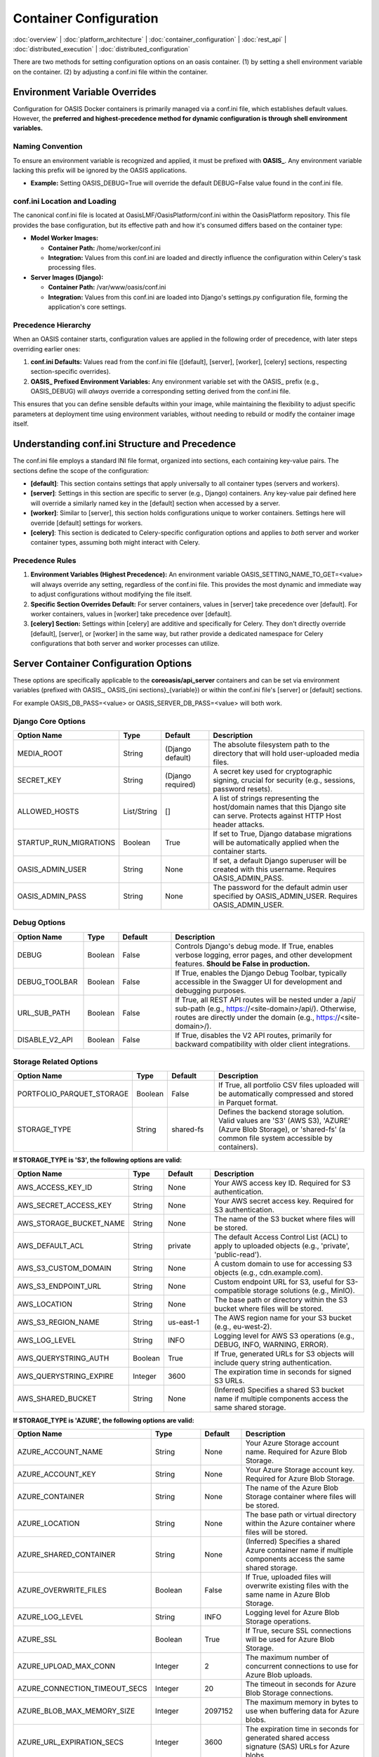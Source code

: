 Container Configuration
======================

.. _container_configuration:

:doc:`overview` | :doc:`platform_architecture` | :doc:`container_configuration` | :doc:`rest_api` | :doc:`distributed_execution` | :doc:`distributed_configuration`

There are two methods for setting configuration options on an oasis container. (1) by setting a shell environment variable on the container. (2) by adjusting a conf.ini file within the container.

Environment Variable Overrides
------------------------------

Configuration for OASIS Docker containers is primarily managed via a conf.ini file, which establishes default values. However, the **preferred and highest-precedence method for dynamic configuration is through shell environment variables.**

Naming Convention
^^^^^^^^^^^^^^^^^

To ensure an environment variable is recognized and applied, it must be prefixed with **OASIS_**. Any environment variable lacking this prefix will be ignored by the OASIS applications.

* **Example:** Setting OASIS_DEBUG=True will override the default DEBUG=False value found in the conf.ini file.

conf.ini Location and Loading
^^^^^^^^^^^^^^^^^^^^^^^^^^^^^

The canonical conf.ini file is located at OasisLMF/OasisPlatform/conf.ini within the OasisPlatform repository. This file provides the base configuration, but its effective path and how it's consumed differs based on the container type:

* **Model Worker Images:**
  
  * **Container Path:** /home/worker/conf.ini
  * **Integration:** Values from this conf.ini are loaded and directly influence the configuration within Celery's task processing files.

* **Server Images (Django):**
  
  * **Container Path:** /var/www/oasis/conf.ini
  * **Integration:** Values from this conf.ini are loaded into Django's settings.py configuration file, forming the application's core settings.

Precedence Hierarchy
^^^^^^^^^^^^^^^^^^^^

When an OASIS container starts, configuration values are applied in the following order of precedence, with later steps overriding earlier ones:

1. **conf.ini Defaults:** Values read from the conf.ini file ([default], [server], [worker], [celery] sections, respecting section-specific overrides).
2. **OASIS_ Prefixed Environment Variables:** Any environment variable set with the OASIS_ prefix (e.g., OASIS_DEBUG) will *always* override a corresponding setting derived from the conf.ini file.

This ensures that you can define sensible defaults within your image, while maintaining the flexibility to adjust specific parameters at deployment time using environment variables, without needing to rebuild or modify the container image itself.

Understanding conf.ini Structure and Precedence
-----------------------------------------------

The conf.ini file employs a standard INI file format, organized into sections, each containing key-value pairs. The sections define the scope of the configuration:

* **[default]**: This section contains settings that apply universally to all container types (servers and workers).
* **[server]**: Settings in this section are specific to server (e.g., Django) containers. Any key-value pair defined here will override a similarly named key in the [default] section when accessed by a server.
* **[worker]**: Similar to [server], this section holds configurations unique to worker containers. Settings here will override [default] settings for workers.
* **[celery]**: This section is dedicated to Celery-specific configuration options and applies to *both* server and worker container types, assuming both might interact with Celery.

Precedence Rules
^^^^^^^^^^^^^^^

1. **Environment Variables (Highest Precedence):** An environment variable OASIS_SETTING_NAME_TO_GET=<value> will always override any setting, regardless of the conf.ini file. This provides the most dynamic and immediate way to adjust configurations without modifying the file itself.
2. **Specific Section Overrides Default:** For server containers, values in [server] take precedence over [default]. For worker containers, values in [worker] take precedence over [default].
3. **[celery] Section:** Settings within [celery] are additive and specifically for Celery. They don't directly override [default], [server], or [worker] in the same way, but rather provide a dedicated namespace for Celery configurations that both server and worker processes can utilize.

Server Container Configuration Options
--------------------------------------

These options are specifically applicable to the **coreoasis/api_server** containers and can be set via environment variables (prefixed with OASIS_, OASIS_{ini sections}_{variable}) or within the conf.ini file's [server] or [default] sections.

For example OASIS_DB_PASS=<value> or OASIS_SERVER_DB_PASS=<value> will both work.

Django Core Options
^^^^^^^^^^^^^^^^^^^

.. csv-table::
   :header: "Option Name", "Type", "Default", "Description"
   :widths: 20, 10, 15, 55

   "MEDIA_ROOT", "String", "(Django default)", "The absolute filesystem path to the directory that will hold user-uploaded media files."
   "SECRET_KEY", "String", "(Django required)", "A secret key used for cryptographic signing, crucial for security (e.g., sessions, password resets)."
   "ALLOWED_HOSTS", "List/String", "[]", "A list of strings representing the host/domain names that this Django site can serve. Protects against HTTP Host header attacks."
   "STARTUP_RUN_MIGRATIONS", "Boolean", "True", "If set to True, Django database migrations will be automatically applied when the container starts."
   "OASIS_ADMIN_USER", "String", "None", "If set, a default Django superuser will be created with this username. Requires OASIS_ADMIN_PASS."
   "OASIS_ADMIN_PASS", "String", "None", "The password for the default admin user specified by OASIS_ADMIN_USER. Requires OASIS_ADMIN_USER."

Debug Options
^^^^^^^^^^^^

.. csv-table::
   :header: "Option Name", "Type", "Default", "Description"
   :widths: 20, 10, 15, 55

   "DEBUG", "Boolean", "False", "Controls Django's debug mode. If True, enables verbose logging, error pages, and other development features. **Should be False in production.**"
   "DEBUG_TOOLBAR", "Boolean", "False", "If True, enables the Django Debug Toolbar, typically accessible in the Swagger UI for development and debugging purposes."
   "URL_SUB_PATH", "Boolean", "False", "If True, all REST API routes will be nested under a /api/ sub-path (e.g., https://<site-domain>/api/). Otherwise, routes are directly under the domain (e.g., https://<site-domain>/)."
   "DISABLE_V2_API", "Boolean", "False", "If True, disables the V2 API routes, primarily for backward compatibility with older client integrations."

Storage Related Options
^^^^^^^^^^^^^^^^^^^^^^^

.. csv-table::
   :header: "Option Name", "Type", "Default", "Description"
   :widths: 20, 10, 15, 55

   "PORTFOLIO_PARQUET_STORAGE", "Boolean", "False", "If True, all portfolio CSV files uploaded will be automatically compressed and stored in Parquet format."
   "STORAGE_TYPE", "String", "shared-fs", "Defines the backend storage solution. Valid values are 'S3' (AWS S3), 'AZURE' (Azure Blob Storage), or 'shared-fs' (a common file system accessible by containers)."

**If STORAGE_TYPE is 'S3', the following options are valid:**

.. csv-table::
   :header: "Option Name", "Type", "Default", "Description"
   :widths: 20, 10, 15, 55

   "AWS_ACCESS_KEY_ID", "String", "None", "Your AWS access key ID. Required for S3 authentication."
   "AWS_SECRET_ACCESS_KEY", "String", "None", "Your AWS secret access key. Required for S3 authentication."
   "AWS_STORAGE_BUCKET_NAME", "String", "None", "The name of the S3 bucket where files will be stored."
   "AWS_DEFAULT_ACL", "String", "private", "The default Access Control List (ACL) to apply to uploaded objects (e.g., 'private', 'public-read')."
   "AWS_S3_CUSTOM_DOMAIN", "String", "None", "A custom domain to use for accessing S3 objects (e.g., cdn.example.com)."
   "AWS_S3_ENDPOINT_URL", "String", "None", "Custom endpoint URL for S3, useful for S3-compatible storage solutions (e.g., MinIO)."
   "AWS_LOCATION", "String", "None", "The base path or directory within the S3 bucket where files will be stored."
   "AWS_S3_REGION_NAME", "String", "us-east-1", "The AWS region name for your S3 bucket (e.g., eu-west-2)."
   "AWS_LOG_LEVEL", "String", "INFO", "Logging level for AWS S3 operations (e.g., DEBUG, INFO, WARNING, ERROR)."
   "AWS_QUERYSTRING_AUTH", "Boolean", "True", "If True, generated URLs for S3 objects will include query string authentication."
   "AWS_QUERYSTRING_EXPIRE", "Integer", "3600", "The expiration time in seconds for signed S3 URLs."
   "AWS_SHARED_BUCKET", "String", "None", "(Inferred) Specifies a shared S3 bucket name if multiple components access the same shared storage."

**If STORAGE_TYPE is 'AZURE', the following options are valid:**

.. csv-table::
   :header: "Option Name", "Type", "Default", "Description"
   :widths: 20, 10, 15, 55

   "AZURE_ACCOUNT_NAME", "String", "None", "Your Azure Storage account name. Required for Azure Blob Storage."
   "AZURE_ACCOUNT_KEY", "String", "None", "Your Azure Storage account key. Required for Azure Blob Storage."
   "AZURE_CONTAINER", "String", "None", "The name of the Azure Blob Storage container where files will be stored."
   "AZURE_LOCATION", "String", "None", "The base path or virtual directory within the Azure container where files will be stored."
   "AZURE_SHARED_CONTAINER", "String", "None", "(Inferred) Specifies a shared Azure container name if multiple components access the same shared storage."
   "AZURE_OVERWRITE_FILES", "Boolean", "False", "If True, uploaded files will overwrite existing files with the same name in Azure Blob Storage."
   "AZURE_LOG_LEVEL", "String", "INFO", "Logging level for Azure Blob Storage operations."
   "AZURE_SSL", "Boolean", "True", "If True, secure SSL connections will be used for Azure Blob Storage."
   "AZURE_UPLOAD_MAX_CONN", "Integer", "2", "The maximum number of concurrent connections to use for Azure Blob uploads."
   "AZURE_CONNECTION_TIMEOUT_SECS", "Integer", "20", "The timeout in seconds for Azure Blob Storage connections."
   "AZURE_BLOB_MAX_MEMORY_SIZE", "Integer", "2097152", "The maximum memory in bytes to use when buffering data for Azure blobs."
   "AZURE_URL_EXPIRATION_SECS", "Integer", "3600", "The expiration time in seconds for generated shared access signature (SAS) URLs for Azure blobs."
   "AZURE_CONNECTION_STRING", "String", "None", "A full Azure Storage connection string. Can be used as an alternative to AZURE_ACCOUNT_NAME and AZURE_ACCOUNT_KEY."
   "AZURE_TOKEN_CREDENTIAL", "String", "None", "(Inferred) A token credential for authentication with Azure Blob Storage, typically for OAuth/Managed Identity."
   "AZURE_CACHE_CONTROL", "String", "None", "Value for the Cache-Control header on uploaded Azure blobs."
   "AZURE_OBJECT_PARAMETERS", "JSON/String", "None", "(Inferred) Additional parameters to apply to Azure blob objects on upload, typically as a JSON string."

Server Database (DB) Options
^^^^^^^^^^^^^^^^^^^^^^^^^^^^

.. csv-table::
   :header: "Option Name", "Type", "Default", "Description"
   :widths: 20, 10, 15, 55

   "DB_ENGINE", "String", "django.db.backends.postgresql_psycopg2", "The database backend engine (e.g., django.db.backends.postgresql_psycopg2, django.db.backends.mysql)."
   "DB_HOST", "String", "localhost", "The hostname or IP address of the database server."
   "DB_PASS", "String", "None", "The password for the database user."
   "DB_USER", "String", "None", "The username for connecting to the database."
   "DB_NAME", "String", "oasis", "The name of the database to connect to."
   "DB_PORT", "Integer", "5432", "The port number on which the database server is listening. (e.g., 5432 for PostgreSQL, 3306 for MySQL)."
   "CHANNEL_LAYER_HOST", "String", "channel-layer", "The hostname or IP address of the server hosting the Django Channels layer (e.g., Redis or RabbitMQ)."

Authentication Options
^^^^^^^^^^^^^^^^^^^^^

.. csv-table::
   :header: "Option Name", "Type", "Default", "Description"
   :widths: 20, 10, 15, 55

   "API_AUTH_TYPE", "String", "simple_jwt", "Defines the API authentication mechanism. Valid values are 'keycloak' or 'simple_jwt'."

**If API_AUTH_TYPE is 'keycloak', the following options are valid:**

.. csv-table::
   :header: "Option Name", "Type", "Default", "Description"
   :widths: 20, 10, 15, 55

   "OIDC_CLIENT_NAME", "String", "None", "The client ID registered with the Keycloak (OpenID Connect) server."
   "OIDC_CLIENT_SECRET", "String", "None", "The client secret for the Keycloak (OpenID Connect) client."
   "OIDC_ENDPOINT", "String", "None", "The base URL of the Keycloak (OpenID Connect) server's discovery endpoint (e.g., https://keycloak.example.com/realms/myrealm/.well-known/openid-configuration)."

**If API_AUTH_TYPE is 'simple_jwt', the following options are valid:**

.. csv-table::
   :header: "Option Name", "Type", "Default", "Description"
   :widths: 20, 10, 15, 55

   "ACCESS_TOKEN_LIFETIME", "String", "1h (1 hour)", "The duration for which access tokens are valid before expiring. Examples: 1h, 15m, 30s."
   "REFRESH_TOKEN_LIFETIME", "String", "2days (2 days)", "The duration for which refresh tokens are valid. Used to obtain new access tokens. Examples: 2days, 1w."
   "ROTATE_REFRESH_TOKENS", "Boolean", "True", "If True, a new refresh token will be issued each time a refresh token is used, invalidating the old one. Enhances security."
   "BLACKLIST_AFTER_ROTATION", "Boolean", "True", "If True, used refresh tokens are added to a blacklist, preventing their reuse after rotation."
   "SIGNING_KEY", "String", "SECRET_KEY", "The key used for signing JWT tokens. If not explicitly set, Django's SECRET_KEY will be used. **Should be a strong, unique secret.**"

Worker Container Configuration Options
--------------------------------------

These options are specifically applicable to the worker (Celery) container, which processes tasks dispatched from the API.

Celery Queue Naming
^^^^^^^^^^^^^^^^^^^

These three variables are crucial for the worker to correctly identify and connect to its designated Celery task queue. They **must match** the corresponding values used by the API's models endpoint when dispatching tasks.

.. csv-table::
   :header: "Option Name", "Type", "Default", "Description"
   :widths: 20, 10, 15, 55

   "MODEL_SUPPLIER_ID", "String", "None", "Identifier for the model supplier, forming part of the Celery queue name."
   "MODEL_ID", "String", "None", "Identifier for the specific model, forming part of the Celery queue name."
   "MODEL_VERSION_ID", "String", "None", "Identifier for the model version, forming part of the Celery queue name."

Workflow Run Mode
^^^^^^^^^^^^^^^^

.. csv-table::
   :header: "Option Name", "Type", "Default", "Description"
   :widths: 20, 10, 15, 55

   "RUN_MODE", "String", "None", "Determines the worker's operational mode. - 'v1': Selects a single-server, legacy workflow. - 'v2': Selects distributed, modern workflow based on the OASIS platform."

Worker Paths
^^^^^^^^^^^^

These options define file locations within the worker container for models, configuration, and run data.

.. csv-table::
   :header: "Option Name", "Type", "Default", "Description"
   :widths: 20, 10, 15, 55

   "MODEL_SETTINGS_FILE", "String", "/home/worker/model/meta-data/model_settings.json", "The absolute path to the model_settings.json meta file, containing model-specific configuration."
   "OASISLMF_CONFIG", "String", "/home/worker/model/oasislmf.json", "The absolute path to the oasislmf.json configuration file, used by the OASIS LMF library."
   "MODEL_DATA_DIRECTORY", "String", "/home/worker/model", "The absolute path to the directory containing model data."
   "BASE_RUN_DIR", "String", "/tmp/run", "The base directory where temporary run files and results are stored during task execution."
   "TASK_LOG_DIR", "String", "/var/log/oasis/tasks", "The directory where specific logs for individual tasks executed by the worker are stored."

Debug Options
^^^^^^^^^^^^

These options control various debugging behaviors and features within the worker.

.. csv-table::
   :header: "Option Name", "Type", "Default", "Description"
   :widths: 20, 10, 15, 55

   "DEBUG", "Boolean", "False", "If True, enables increased and more verbose logging for worker operations, useful for debugging."
   "DISABLE_WORKER_REG", "Boolean", "False", "If True, disables the worker's automatic self-registration process with the API server's 'models' endpoint upon connection."

V2 Mode Only Options
^^^^^^^^^^^^^^^^^^^^

These options are only relevant and applied when RUN_MODE is set to 'v2'.

.. csv-table::
   :header: "Option Name", "Type", "Default", "Description"
   :widths: 20, 10, 15, 55

   "KEEP_LOCAL_DATA", "Boolean", "False", "If True, the worker will retain local temporary data generated during task execution after the task completes."
   "KEEP_REMOTE_DATA", "Boolean", "False", "If True, the worker will retain remote data (e.g., in object storage) generated during task execution after the task completes."
   "FAIL_ON_REDELIVERY", "Boolean", "True", "A safeguard mechanism. If True, the worker checks if a task has been previously attempted. If a task has been redelivered (attempted multiple times, e.g., 3 times), it will mark the task as failed."

V1 Mode Only Options
^^^^^^^^^^^^^^^^^^^^

These options are only relevant and applied when RUN_MODE is set to 'v1'.

.. csv-table::
   :header: "Option Name", "Type", "Default", "Description"
   :widths: 20, 10, 15, 55

   "KEEP_RUN_DIR", "Boolean", "False", "If True, the temporary run directories created for tasks will not be deleted after the task completes, remaining within the container."
   "LOCK_FILE", "String", "/tmp/tmp_lock_file", "The absolute path to a lock file used to prevent multiple jobs from executing concurrently on the same machine/worker instance."
   "LOCK_TIMEOUT_IN_SECS", "Integer", "None", "The maximum time in seconds to wait for the LOCK_FILE to become available before a task gives up trying to acquire the lock."
   "LOCK_RETRY_COUNTDOWN_IN_SECS", "Integer", "None", "The time in seconds to wait before retrying to acquire the LOCK_FILE if it is currently held."

Storage Related Options
^^^^^^^^^^^^^^^^^^^^^^^

These options configure the worker's ability to interact with various storage backends for input/output data.

.. csv-table::
   :header: "Option Name", "Type", "Default", "Description"
   :widths: 20, 10, 15, 55

   "STORAGE_TYPE", "String", "shared-fs", "Defines the backend storage solution. Valid values are 'S3' (AWS S3), 'AZURE' (Azure Blob Storage), or 'shared-fs' (a common file system accessible by containers)."

**If STORAGE_TYPE is 'S3', the following options are valid:**

.. csv-table::
   :header: "Option Name", "Type", "Default", "Description"
   :widths: 20, 10, 15, 55

   "AWS_ACCESS_KEY_ID", "String", "None", "Your AWS access key ID. Required for S3 authentication."
   "AWS_SECRET_ACCESS_KEY", "String", "None", "Your AWS secret access key. Required for S3 authentication."
   "AWS_BUCKET_NAME", "String", "None", "The name of the S3 bucket where files will be stored or retrieved by the worker."
   "AWS_SHARED_BUCKET", "String", "None", "(Inferred) Specifies a shared S3 bucket name if multiple components access the same shared storage."
   "AWS_LOCATION", "String", "None", "The base path or directory within the S3 bucket where worker-related files are stored."
   "AWS_QUERYSTRING_EXPIRE", "Integer", "3600", "The expiration time in seconds for signed S3 URLs generated by the worker."
   "AWS_QUERYSTRING_AUTH", "Boolean", "True", "If True, generated URLs for S3 objects will include query string authentication."
   "AWS_LOG_LEVEL", "String", "INFO", "Logging level for AWS S3 operations performed by the worker."

**If STORAGE_TYPE is 'AZURE', the following options are valid:**

.. csv-table::
   :header: "Option Name", "Type", "Default", "Description"
   :widths: 20, 10, 15, 55

   "AZURE_ACCOUNT_NAME", "String", "None", "Your Azure Storage account name. Required for Azure Blob Storage."
   "AZURE_ACCOUNT_KEY", "String", "None", "Your Azure Storage account key. Required for Azure Blob Storage."
   "AZURE_CONTAINER", "String", "None", "The name of the Azure Blob Storage container where files will be stored or retrieved by the worker."
   "AZURE_LOCATION", "String", "None", "The base path or virtual directory within the Azure container where worker-related files are stored."
   "AZURE_SHARED_CONTAINER", "String", "None", "(Inferred) Specifies a shared Azure container name if multiple components access the same shared storage."
   "AZURE_LOG_LEVEL", "String", "INFO", "Logging level for Azure Blob Storage operations performed by the worker."
   "AZURE_SSL", "Boolean", "True", "If True, secure SSL connections will be used for Azure Blob Storage."
   "AZURE_UPLOAD_MAX_CONN", "Integer", "2", "The maximum number of concurrent connections to use for Azure Blob uploads."
   "AZURE_CONNECTION_TIMEOUT_SECS", "Integer", "20", "The timeout in seconds for Azure Blob Storage connections."
   "AZURE_URL_EXPIRATION_SECS", "Integer", "3600", "The expiration time in seconds for generated shared access signature (SAS) URLs for Azure blobs."
   "AZURE_CONNECTION_STRING", "String", "None", "A full Azure Storage connection string. Can be used as an alternative to AZURE_ACCOUNT_NAME and AZURE_ACCOUNT_KEY."
   "AZURE_TOKEN_CREDENTIAL", "String", "None", "(Inferred) A token credential for authentication with Azure Blob Storage, typically for OAuth/Managed Identity."
   "AZURE_CACHE_CONTROL", "String", "None", "Value for the Cache-Control header on uploaded Azure blobs."
   "AZURE_OBJECT_PARAMETERS", "JSON/String", "None", "(Inferred) Additional parameters to apply to Azure blob objects on upload, typically as a JSON string."

Celery Configuration Options
----------------------------

The following options apply to both server and worker containers, any container connected to celery. But can vary by oasis version.

Celery Broker: Image Versions 1.28.x or Older
^^^^^^^^^^^^^^^^^^^^^^^^^^^^^^^^^^^^^^^^^^^^^^

.. csv-table::
   :header: "Option Name", "Type", "Default", "Description"
   :widths: 20, 10, 15, 55

   "OASIS_RABBIT_HOST", "String", "broker", "Hostname of the RabbitMQ broker for Celery workers."
   "OASIS_RABBIT_PORT", "Integer", "5672", "Port of the RabbitMQ broker for Celery workers."
   "OASIS_RABBIT_USER", "String", "rabbit", "Username for connecting to the RabbitMQ broker for Celery workers."
   "OASIS_RABBIT_PASS", "String", "rabbit", "Password for connecting to the RabbitMQ broker for Celery workers."

Celery Broker: Image Versions 2.3.x or Newer
^^^^^^^^^^^^^^^^^^^^^^^^^^^^^^^^^^^^^^^^^^^^^

.. csv-table::
   :header: "Option Name", "Type", "Default", "Description"
   :widths: 20, 10, 15, 55

   "OASIS_CELERY_BROKER_URL", "String", "amqp://rabbit:rabbit@broker:5672", "Full connection URL for the Celery broker."

Celery Results DB connection Values: Applies to All Versions
^^^^^^^^^^^^^^^^^^^^^^^^^^^^^^^^^^^^^^^^^^^^^^^^^^^^^^^^^^^

.. csv-table::
   :header: "Option Name", "Type", "Default", "Description"
   :widths: 20, 10, 15, 55

   "CELERY_DB_ENGINE", "String", "db+postgresql+psycopg2", "Specifies the database engine for Celery's results backend."
   "CELERY_DB_HOST", "String", "celery-db", "Hostname for the database used as Celery's results backend."
   "CELERY_DB_PASS", "String", "password", "Password for accessing the database used as Celery's results backend."
   "CELERY_DB_USER", "String", "celery", "Username for accessing the database used as Celery's results backend."
   "CELERY_DB_NAME", "String", "celery", "Name of the database used as Celery's results backend."
   "CELERY_DB_PORT", "Integer", "5432", "Port for connecting to the database used as Celery's results backend."

Celery concurrency and custom arguments
^^^^^^^^^^^^^^^^^^^^^^^^^^^^^^^^^^^^^^^

The Following apply only to the worker images, and are not configurable from the conf.ini file

.. csv-table::
   :header: "Option Name", "Type", "Default", "Description"
   :widths: 20, 10, 15, 55

   "OASIS_CELERY_CONCURRENCY", "Integer", "Number of available cores", "Sets the concurrency argument for Celery workers. By default, it equals the number of available cores, but can be set lower to mitigate out-of-memory errors."
   "OASIS_CELERY_EXTRA_ARGS", "String", "None", "Allows passing custom Celery arguments directly into the worker's startup command. Refer to the Celery CLI documentation for available options."
